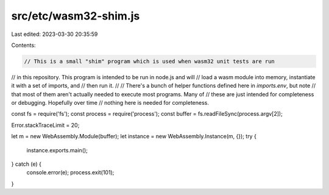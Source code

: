src/etc/wasm32-shim.js
======================

Last edited: 2023-03-30 20:35:59

Contents:

.. code-block:: js

    // This is a small "shim" program which is used when wasm32 unit tests are run
// in this repository. This program is intended to be run in node.js and will
// load a wasm module into memory, instantiate it with a set of imports, and
// then run it.
//
// There's a bunch of helper functions defined here in `imports.env`, but note
// that most of them aren't actually needed to execute most programs. Many of
// these are just intended for completeness or debugging. Hopefully over time
// nothing here is needed for completeness.

const fs = require('fs');
const process = require('process');
const buffer = fs.readFileSync(process.argv[2]);

Error.stackTraceLimit = 20;

let m = new WebAssembly.Module(buffer);
let instance = new WebAssembly.Instance(m, {});
try {
  instance.exports.main();
} catch (e) {
  console.error(e);
  process.exit(101);
}


